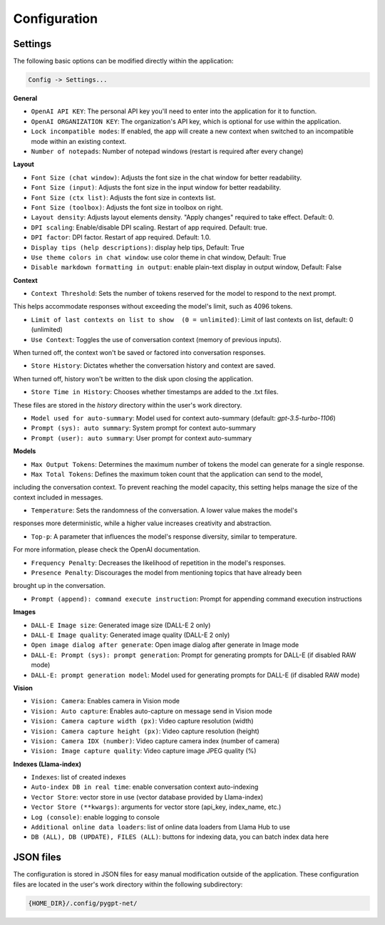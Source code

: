 Configuration
=============

Settings
--------
The following basic options can be modified directly within the application:

.. code-block:: ini

   Config -> Settings...


.. image:: images/v2_settings.png
   :width: 400

**General**

* ``OpenAI API KEY``: The personal API key you'll need to enter into the application for it to function.

* ``OpenAI ORGANIZATION KEY``: The organization's API key, which is optional for use within the application.

* ``Lock incompatible modes``: If enabled, the app will create a new context when switched to an incompatible mode within an existing context.

* ``Number of notepads``: Number of notepad windows (restart is required after every change)

**Layout**

* ``Font Size (chat window)``: Adjusts the font size in the chat window for better readability.

* ``Font Size (input)``: Adjusts the font size in the input window for better readability.

* ``Font Size (ctx list)``: Adjusts the font size in contexts list.

* ``Font Size (toolbox)``: Adjusts the font size in toolbox on right.

* ``Layout density``: Adjusts layout elements density. "Apply changes" required to take effect. Default: 0. 

* ``DPI scaling``: Enable/disable DPI scaling. Restart of app required. Default: true. 

* ``DPI factor``: DPI factor. Restart of app required. Default: 1.0. 

* ``Display tips (help descriptions)``: display help tips, Default: True

* ``Use theme colors in chat window``: use color theme in chat window, Default: True

* ``Disable markdown formatting in output``: enable plain-text display in output window, Default: False

**Context**

* ``Context Threshold``: Sets the number of tokens reserved for the model to respond to the next prompt. 
This helps accommodate responses without exceeding the model's limit, such as 4096 tokens.

* ``Limit of last contexts on list to show  (0 = unlimited)``: Limit of last contexts on list, default: 0 (unlimited)

* ``Use Context``: Toggles the use of conversation context (memory of previous inputs). 
When turned off, the context won't be saved or factored into conversation responses.

* ``Store History``: Dictates whether the conversation history and context are saved. 
When turned off, history won't be written to the disk upon closing the application.

* ``Store Time in History``: Chooses whether timestamps are added to the .txt files. 
These files are stored in the *history* directory within the user's work directory.

* ``Model used for auto-summary``: Model used for context auto-summary (default: *gpt-3.5-turbo-1106*)

* ``Prompt (sys): auto summary``: System prompt for context auto-summary

* ``Prompt (user): auto summary``: User prompt for context auto-summary

**Models**

* ``Max Output Tokens``: Determines the maximum number of tokens the model can generate for a single response.

* ``Max Total Tokens``: Defines the maximum token count that the application can send to the model, 
including the conversation context. To prevent reaching the model capacity, this setting helps 
manage the size of the context included in messages.

* ``Temperature``: Sets the randomness of the conversation. A lower value makes the model's 
responses more deterministic, while a higher value increases creativity and abstraction.

* ``Top-p``: A parameter that influences the model's response diversity, similar to temperature. 
For more information, please check the OpenAI documentation.

* ``Frequency Penalty``: Decreases the likelihood of repetition in the model's responses.

* ``Presence Penalty``: Discourages the model from mentioning topics that have already been 
brought up in the conversation.

* ``Prompt (append): command execute instruction``: Prompt for appending command execution instructions

**Images**

* ``DALL-E Image size``: Generated image size (DALL-E 2 only)

* ``DALL-E Image quality``: Generated image quality (DALL-E 2 only)

* ``Open image dialog after generate``: Open image dialog after generate in Image mode

* ``DALL-E: Prompt (sys): prompt generation``: Prompt for generating prompts for DALL-E (if disabled RAW mode)

* ``DALL-E: prompt generation model``: Model used for generating prompts for DALL-E (if disabled RAW mode)

**Vision**

* ``Vision: Camera``: Enables camera in Vision mode

* ``Vision: Auto capture``: Enables auto-capture on message send in Vision mode

* ``Vision: Camera capture width (px)``: Video capture resolution (width)

* ``Vision: Camera capture height (px)``: Video capture resolution (height)

* ``Vision: Camera IDX (number)``: Video capture camera index (number of camera)

* ``Vision: Image capture quality``: Video capture image JPEG quality (%)

**Indexes (Llama-index)**

* ``Indexes``: list of created indexes

* ``Auto-index DB in real time``: enable conversation context auto-indexing

* ``Vector Store``: vector store in use (vector database provided by Llama-index)

* ``Vector Store (**kwargs)``: arguments for vector store (api_key, index_name, etc.)

* ``Log (console)``: enable logging to console

* ``Additional online data loaders``: list of online data loaders from Llama Hub to use

* ``DB (ALL), DB (UPDATE), FILES (ALL)``: buttons for indexing data, you can batch index data here


JSON files
-----------
The configuration is stored in JSON files for easy manual modification outside of the application. 
These configuration files are located in the user's work directory within the following subdirectory:

.. code-block:: ini

   {HOME_DIR}/.config/pygpt-net/